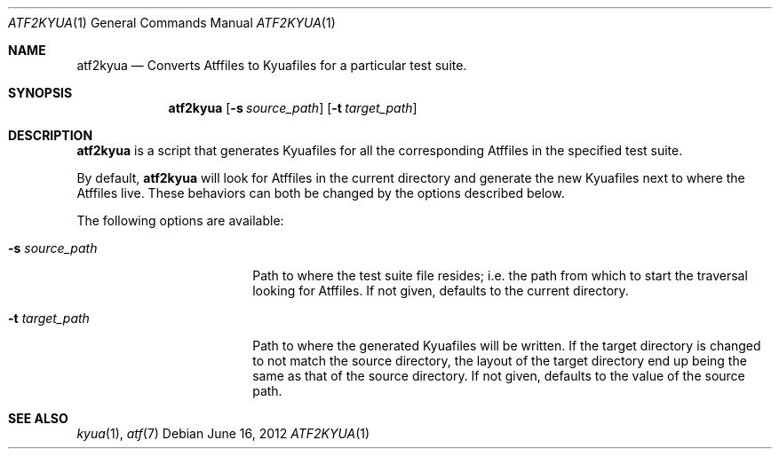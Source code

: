 .\" Copyright 2012 Google Inc.
.\" All rights reserved.
.\"
.\" Redistribution and use in source and binary forms, with or without
.\" modification, are permitted provided that the following conditions are
.\" met:
.\"
.\" * Redistributions of source code must retain the above copyright
.\"   notice, this list of conditions and the following disclaimer.
.\" * Redistributions in binary form must reproduce the above copyright
.\"   notice, this list of conditions and the following disclaimer in the
.\"   documentation and/or other materials provided with the distribution.
.\" * Neither the name of Google Inc. nor the names of its contributors
.\"   may be used to endorse or promote products derived from this software
.\"   without specific prior written permission.
.\"
.\" THIS SOFTWARE IS PROVIDED BY THE COPYRIGHT HOLDERS AND CONTRIBUTORS
.\" "AS IS" AND ANY EXPRESS OR IMPLIED WARRANTIES, INCLUDING, BUT NOT
.\" LIMITED TO, THE IMPLIED WARRANTIES OF MERCHANTABILITY AND FITNESS FOR
.\" A PARTICULAR PURPOSE ARE DISCLAIMED. IN NO EVENT SHALL THE COPYRIGHT
.\" OWNER OR CONTRIBUTORS BE LIABLE FOR ANY DIRECT, INDIRECT, INCIDENTAL,
.\" SPECIAL, EXEMPLARY, OR CONSEQUENTIAL DAMAGES (INCLUDING, BUT NOT
.\" LIMITED TO, PROCUREMENT OF SUBSTITUTE GOODS OR SERVICES; LOSS OF USE,
.\" DATA, OR PROFITS; OR BUSINESS INTERRUPTION) HOWEVER CAUSED AND ON ANY
.\" THEORY OF LIABILITY, WHETHER IN CONTRACT, STRICT LIABILITY, OR TORT
.\" (INCLUDING NEGLIGENCE OR OTHERWISE) ARISING IN ANY WAY OUT OF THE USE
.\" OF THIS SOFTWARE, EVEN IF ADVISED OF THE POSSIBILITY OF SUCH DAMAGE.
.Dd June 16, 2012
.Dt ATF2KYUA 1
.Os
.Sh NAME
.Nm atf2kyua
.Nd Converts Atffiles to Kyuafiles for a particular test suite.
.Sh SYNOPSIS
.Nm
.Op Fl s Ar source_path
.Op Fl t Ar target_path
.Sh DESCRIPTION
.Nm
is a script that generates Kyuafiles for all the corresponding Atffiles in
the specified test suite.
.Pp
By default,
.Nm
will look for Atffiles in the current directory and generate the new
Kyuafiles next to where the Atffiles live.
These behaviors can both be changed by the options described below.
.Pp
The following options are available:
.Bl -tag -width XsXsourceXpathXX
.It Fl s Ar source_path
Path to where the test suite file resides; i.e. the path from which to
start the traversal looking for Atffiles.
If not given, defaults to the current directory.
.It Fl t Ar target_path
Path to where the generated Kyuafiles will be written.
If the target directory is changed to not match the source directory, the
layout of the target directory end up being the same as that of the source
directory.
If not given, defaults to the value of the source path.
.El
.Sh SEE ALSO
.Xr kyua 1 ,
.Xr atf 7
